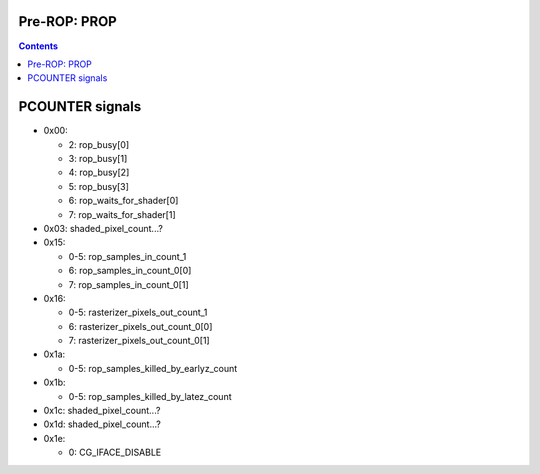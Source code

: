 .. _nv50-prop:

Pre-ROP: PROP
=============

.. contents::

.. todo:: write me


PCOUNTER signals
================

- 0x00:

  - 2: rop_busy[0]
  - 3: rop_busy[1]
  - 4: rop_busy[2]
  - 5: rop_busy[3]
  - 6: rop_waits_for_shader[0]
  - 7: rop_waits_for_shader[1]

- 0x03: shaded_pixel_count...?

- 0x15:

  - 0-5: rop_samples_in_count_1
  - 6: rop_samples_in_count_0[0]
  - 7: rop_samples_in_count_0[1]

- 0x16:

  - 0-5: rasterizer_pixels_out_count_1
  - 6: rasterizer_pixels_out_count_0[0]
  - 7: rasterizer_pixels_out_count_0[1]

- 0x1a:

  - 0-5: rop_samples_killed_by_earlyz_count

- 0x1b:

  - 0-5: rop_samples_killed_by_latez_count

- 0x1c: shaded_pixel_count...?
- 0x1d: shaded_pixel_count...?

- 0x1e:

  - 0: CG_IFACE_DISABLE 
